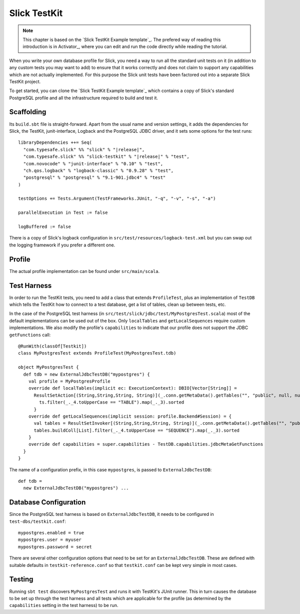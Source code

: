 .. index:: TestKit, testing
.. index::
   pair: profile; custom

Slick TestKit
=============

.. note::
   This chapter is based on the `Slick TestKit Example template`_.
   The prefered way of reading this introduction is in Activator_, where you can
   edit and run the code directly while reading the tutorial.

When you write your own database profile for Slick, you need a way to run all
the standard unit tests on it (in addition to any custom tests you may want to
add) to ensure that it works correctly and does not claim to support any
capabilities which are not actually implemented. For this purpose the Slick
unit tests have been factored out into a separate Slick TestKit project.

To get started, you can clone the `Slick TestKit Example template`_ which
contains a copy of Slick's standard PostgreSQL profile and all the infrastructure
required to build and test it.

Scaffolding
-----------

Its ``build.sbt`` file is straight-forward. Apart from the usual name and
version settings, it adds the dependencies for Slick, the TestKit,
junit-interface, Logback and the PostgreSQL JDBC driver, and it sets some
options for the test runs:

.. parsed-literal::
  libraryDependencies ++= Seq(
    "com.typesafe.slick" %% "slick" % "|release|",
    "com.typesafe.slick" %% "slick-testkit" % "|release|" % "test",
    "com.novocode" % "junit-interface" % "0.10" % "test",
    "ch.qos.logback" % "logback-classic" % "0.9.28" % "test",
    "postgresql" % "postgresql" % "9.1-901.jdbc4" % "test"
  )

  testOptions += Tests.Argument(TestFrameworks.JUnit, "-q", "-v", "-s", "-a")

  parallelExecution in Test := false

  logBuffered := false

There is a copy of Slick's logback configuration in
``src/test/resources/logback-test.xml`` but you can swap out the logging
framework if you prefer a different one.

Profile
------

The actual profile implementation can be found under ``src/main/scala``.

.. index:: ProfileTest, TestDB

Test Harness
------------

In order to run the TestKit tests, you need to add a class that extends
``ProfileTest``, plus an implementation of ``TestDB`` which tells the TestKit
how to connect to a test database, get a list of tables, clean up between
tests, etc.

In the case of the PostgreSQL test harness (in ``src/test/slick/jdbc/test/MyPostgresTest.scala``)
most of the default implementations can be used out of the box. Only ``localTables`` and
``getLocalSequences`` require custom implementations. We also modify the profile's ``capabilities``
to indicate that our profile does not support the JDBC ``getFunctions`` call::

  @RunWith(classOf[Testkit])
  class MyPostgresTest extends ProfileTest(MyPostgresTest.tdb)

  object MyPostgresTest {
    def tdb = new ExternalJdbcTestDB("mypostgres") {
      val profile = MyPostgresProfile
      override def localTables(implicit ec: ExecutionContext): DBIO[Vector[String]] =
        ResultSetAction[(String,String,String, String)](_.conn.getMetaData().getTables("", "public", null, null)).map { ts =>
          ts.filter(_._4.toUpperCase == "TABLE").map(_._3).sorted
        }
      override def getLocalSequences(implicit session: profile.Backend#Session) = {
        val tables = ResultSetInvoker[(String,String,String, String)](_.conn.getMetaData().getTables("", "public", null, null))
        tables.buildColl[List].filter(_._4.toUpperCase == "SEQUENCE").map(_._3).sorted
      }
      override def capabilities = super.capabilities - TestDB.capabilities.jdbcMetaGetFunctions
    }
  }

.. index:: testkit.conf, ExternalTestDB, test-dbs

The name of a configuration prefix, in this case ``mypostgres``, is passed to ``ExternalJdbcTestDB``::

  def tdb =
    new ExternalJdbcTestDB("mypostgres") ...

Database Configuration
----------------------

Since the PostgreSQL test harness is based on ``ExternalJdbcTestDB``, it needs to be configured in
``test-dbs/testkit.conf``::

  mypostgres.enabled = true
  mypostgres.user = myuser
  mypostgres.password = secret

There are several other configuration options that need to be set for an ``ExternalJdbcTestDB``.
These are defined with suitable defaults in ``testkit-reference.conf`` so that ``testkit.conf`` can
be kept very simple in most cases.

Testing
-------

Running ``sbt test`` discovers ``MyPostgresTest`` and runs it with TestKit's
JUnit runner. This in turn causes the database to be set up through the test
harness and all tests which are applicable for the profile (as determined by
the ``capabilities`` setting in the test harness) to be run.

